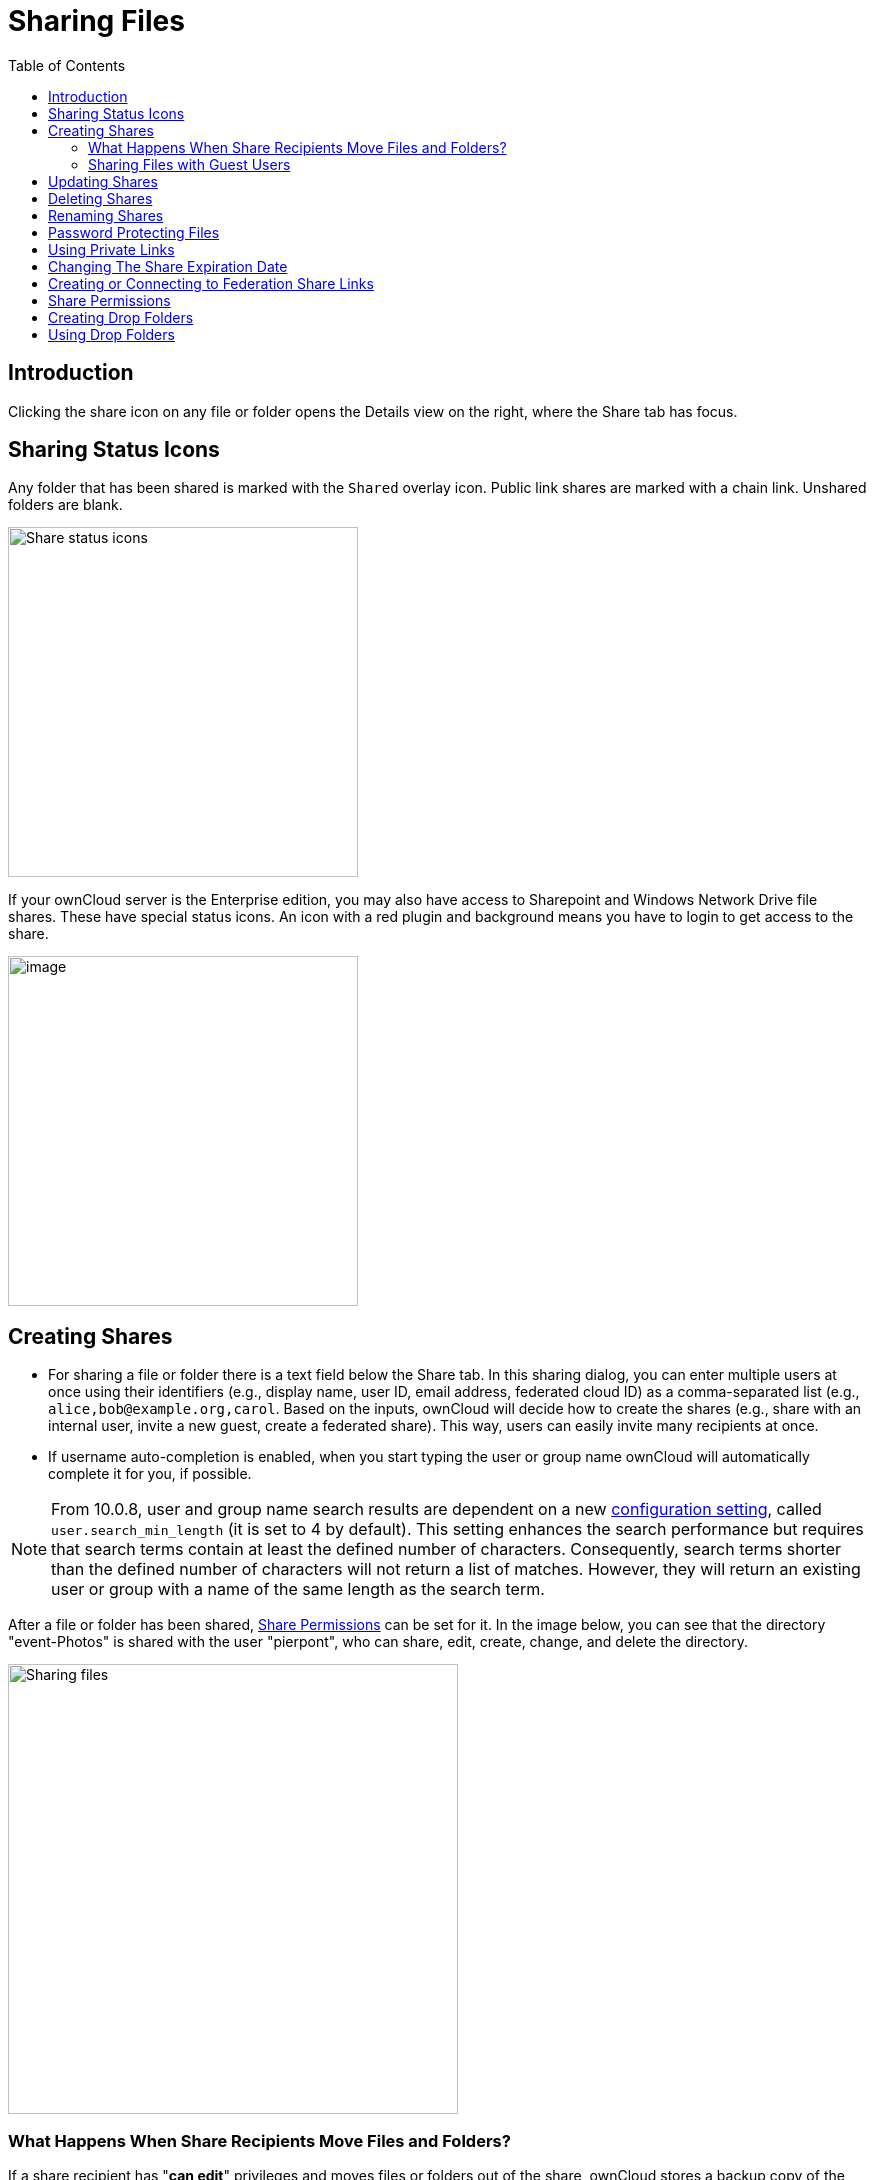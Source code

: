 = Sharing Files
:toc: right
:tab-type-text: sharing
:tab-type-link: share
:page-aliases: next@server:user_manual:files/webgui/sharing.adoc, \
{latest-server-version}@server:user_manual:files/webgui/sharing.adoc, \
{previous-server-version}@server:user_manual:files/webgui/sharing.adoc

:description: Clicking the share icon on any file or folder opens the Details view on the right, where the Share tab has focus.

== Introduction

{description}

== Sharing Status Icons

Any folder that has been shared is marked with the `Shared` overlay icon. Public link shares are marked with a chain link. Unshared folders are blank.

image::files_page-5.png[Share status icons,width=350]

If your ownCloud server is the Enterprise edition, you may also have access to Sharepoint and Windows Network Drive file shares. These have special status icons. An icon with a red plugin and background means you have to login to get access to the share.

image::files_share-options.png[image,width=350]

== Creating Shares

* For sharing a file or folder there is a text field below the Share tab. In this sharing dialog, you can enter multiple users at once using their identifiers (e.g., display name, user ID, email address, federated cloud ID) as a comma-separated list (e.g., `alice,\bob@example.org,carol`. Based on the inputs, ownCloud will decide how to create the shares (e.g., share with an internal user, invite a new guest, create a federated share). This way, users can easily invite many recipients at once.

* If username auto-completion is enabled, when you start typing the user or group name ownCloud will automatically complete it for you, if possible.

[NOTE]
====
From 10.0.8, user and group name search results are dependent on a new
xref:{latest-server-version}@server:admin_manual:configuration/server/config_sample_php_parameters.adoc[configuration setting], called `user.search_min_length` (it is set to 4 by default). This setting enhances the search performance but requires that search terms contain at least the defined number of characters. Consequently, search terms shorter than the defined number of characters will not return a list of matches. However, they will return an existing user or group with a name of the same length as the search term.
====

After a file or folder has been shared, xref:share-permissions[Share Permissions] can be set for it. In the image below, you can see that the directory "event-Photos" is shared with the user "pierpont", who can share, edit, create, change, and delete the directory.

image::files_page-2.png[Sharing files,width=450]

=== What Happens When Share Recipients Move Files and Folders?

If a share recipient has "**can edit**" privileges and moves files or folders out of the share, ownCloud stores a backup copy of the moved file/folder in the Deleted Files (Trash) of the share’s owner. The user who moved the file/folder out of the share still has the original copy there, along with its attached metadata.

That way, the files/folders are not permanently lost. By clicking the btn:[Restore] link, next to the respective file or folder, ownCloud will restore these files/folders to their original location.

image::sharing/restore-files.png[Restore (backup) files from the Deleted Files directory,width=450]

NOTE: Restoring files restores the backup copy for *all users*, including the user that originally moved them, into the original folder.

=== Sharing Files with Guest Users

Users can also share files and folders with guest users. To do so, your ownCloud administrator will need to have installed the {oc-marketplace-url}/apps/guests[Guest application].

If it’s already installed, in the `**User and Groups**` field of the `**Sharing**` panel type the email address of a user who is not already a user in your ownCloud installation. Note that the ownCloud admin can exclude domains. A popup with the suffix `(guest)` will appear as in the screenshot below.

image::guest-users/share-with-guest-users.png[Sharing with guest users,width=350]

After you do that, the content will be shared with the user with all permissions applied, except for the ability to share with other users.

image::guest-users/content-shared-with-guest-user.png[Content shared with a guest user,width=400]

NOTE: Guest users can also use the **Desktop/IOS/Android Sync Clients** to access synced files locally.

== Updating Shares

To change any of the properties of a share, you need to open the Share tab again. From there, you can:

* Delete a user’s access to a share
* Give more users access to a share
* Change a user’s share permissions
* Add or remove password protection
* Set or remove a share’s expiration date

This functionality is already described in other parts of this documentation and won’t be covered in more detail here.

== Deleting Shares

Despite the name of this section, the content of shares is not really deleted, but access of users revoked. When all users' access to a shared resource has been removed, the resource is no longer shared.

To do that, you need to click on the btn:[rubbish bin] icon, on the far right-hand side of the name of each user it’s been shared with, who should no longer have access to it.

== Renaming Shares

Both the sharer _and_ all share recipients can rename a share at any time. However, when one user renames a share, it only renames their version; other users don't see the new share name but the original one.

In case that's a little unclear, step through the following scenario:

____
User Jenny creates a directory called "_Growth Projects 2019_" and shares it with James, Peter, and Sarah.
A week later, James renames the share to "_Growth Projects 2019 — Draft!_".
James sees the share with the new name, but Jenny, Peter, and Sarah continue seeing the share with its original name ("_Growth Projects 2019_").
____

This feature may seem a little strange; however, it provides flexibility for all users to manage their files and folders as they see fit.

== Password Protecting Files

It’s also possible to password protect shared files and folders. If you want to do so, then you need to enable this functionality. Click the checkbox labeled btn:[Password protect] under the "_Share Link_" section.

A password field appears. Enter the password that the user will need to access the shared resource and press the return key.

== Using Private Links

Another way to access a file or folder is via a private link. It’s a convenient way of creating a permanent link for yourself or to point others to a file or folder within a share. To access the private link, in the Sharing Panel for a file or folder next to its name you’ll see a small link icon (1) as in the screenshot below.

image::public-link/private-link.png[Obtaining a private link for a shared file or folder,width=350]

If you click it, a new textbox will appear above the "**Collaborative tags**" field, populated with the link’s URI (2).

NOTE: Only people who have access to the file or folder can use the link.

== Changing The Share Expiration Date

You can set an expiration date on any user, group, federated and public link shares. The administrator may have set a default expiration for shares. If so, then new shares will have the default expiration. You may adjust or remove the expiration date.

The administrator may have enforced the default expiration to be the maximum expiration. In that case, you must set an expiration date less than or equal to the maximum.

The share will expire at the end of the specified expiration date. Recipients of the share will no longer be able to access it.

== Creating or Connecting to Federation Share Links

Federated Cloud Sharing allows you to mount file shares from remote ownCloud servers, and manage them just like a local share. See xref:files/federated_cloud_sharing.adoc[Using Federation Shares] to learn to how to create and connect to new Federated Cloud shares.

== Share Permissions

Shares can have a combination of the following five permission types:

[cols="15%,70%",options="header",]
|===
| Permission
| Definition

| can share
| Allows the users you share with to re-share

| can edit
| Allows the users you share with to edit your shared files and to collaborate using the Documents app

| create
| Allows the users you share with to create new files and add them to the share

| change
| Allows uploading a new version of a shared file and replacing it

| delete
| Allows the users you share with to delete shared files
|===

== Creating Drop Folders

As of ownCloud version 10.0.2, users can create upload-only, public shares (otherwise known as "Drop Folders"). Drop Folders allow users to upload files to a central location, but don’t allow them to either see or change any existing files, which have already been uploaded.

image::sharing/create-drop-folder.png[Create a Drop Folder,width=350]

To create one:

1. View the sharing panel of the folder that you want to share as a drop folder, select menu:Public Links[Create public link].
2. As with other shares, provide the name in the *"Link Name"* field.
3. Check btn:[Allow editing], un-check btn:[Show file listing], and then un-check btn:[Allow editing].
4. Finally, click btn:[Save] to complete creation of the share.

Now, as with other public links, you can copy the link to the share and pass it on as necessary.

== Using Drop Folders

image::sharing/use-drop-folders.png[Using Drop Folders,width=350]

When users open the share link, they will see a page where they can either click to select files to share, or drag-and-drop files directly to share them. After a file has been successfully uploaded, a preview of the file will be displayed (if possible).
